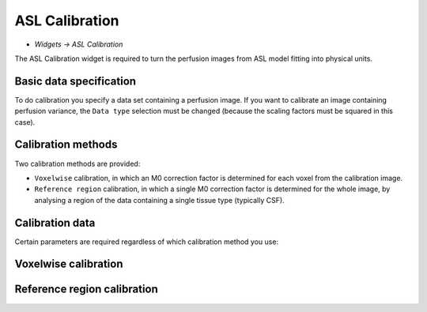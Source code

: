 ASL Calibration
===============

- *Widgets -> ASL Calibration*

The ASL Calibration widget is required to turn the perfusion images from ASL model fitting into physical units.

Basic data specification
------------------------

.. image:: screenshots/asl_calib_data.png

To do calibration you specify a data set containing a perfusion image. If you want to calibrate an image containing perfusion
variance, the ``Data type`` selection must be changed (because the scaling factors must be squared in this case).

Calibration methods
-------------------

Two calibration methods are provided:

- ``Voxelwise`` calibration, in which an M0 correction factor is determined for each voxel from the calibration image.
- ``Reference region`` calibration, in which a single M0 correction factor is determined for the whole image, by analysing a 
  region of the data containing a single tissue type (typically CSF).
  
Calibration data
----------------

Certain parameters are required regardless of which calibration method you use:

.. image:: screenshots/asl_calib_calibdata.png

Voxelwise calibration
---------------------

.. image:: screenshots/asl_calib_voxelwise.png

Reference region calibration
---------------------

.. image:: screenshots/asl_calib_refregion.png

